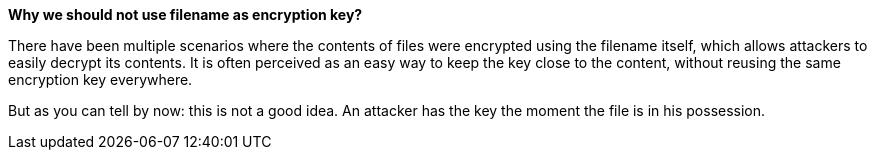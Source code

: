 *Why we should not use filename as encryption key?*

There have been multiple scenarios where the contents of files were encrypted using the filename itself, which allows attackers to easily decrypt its contents. It is often perceived as an easy way to keep the key close to the content, without reusing the same encryption key everywhere.

But as you can tell by now: this is not a good idea. An attacker has the key the moment the file is in his possession.
